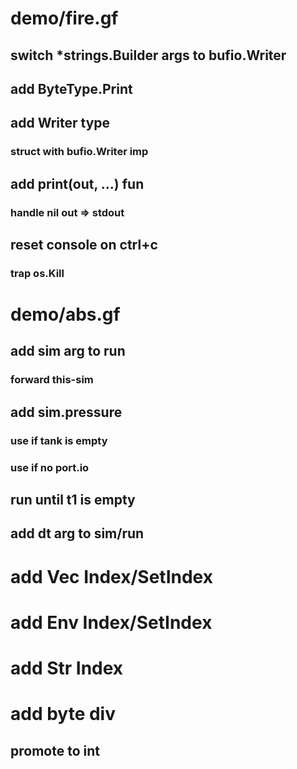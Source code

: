 * demo/fire.gf
** switch *strings.Builder args to bufio.Writer
** add ByteType.Print
** add Writer type
*** struct with bufio.Writer imp
** add print(out, ...) fun
*** handle nil out => stdout
** reset console on ctrl+c
*** trap os.Kill
* demo/abs.gf
** add sim arg to run
*** forward this-sim
** add sim.pressure 
*** use if tank is empty
*** use if no port.io
** run until t1 is empty
** add dt arg to sim/run
* add Vec Index/SetIndex
* add Env Index/SetIndex
* add Str Index
* add byte div
** promote to int
